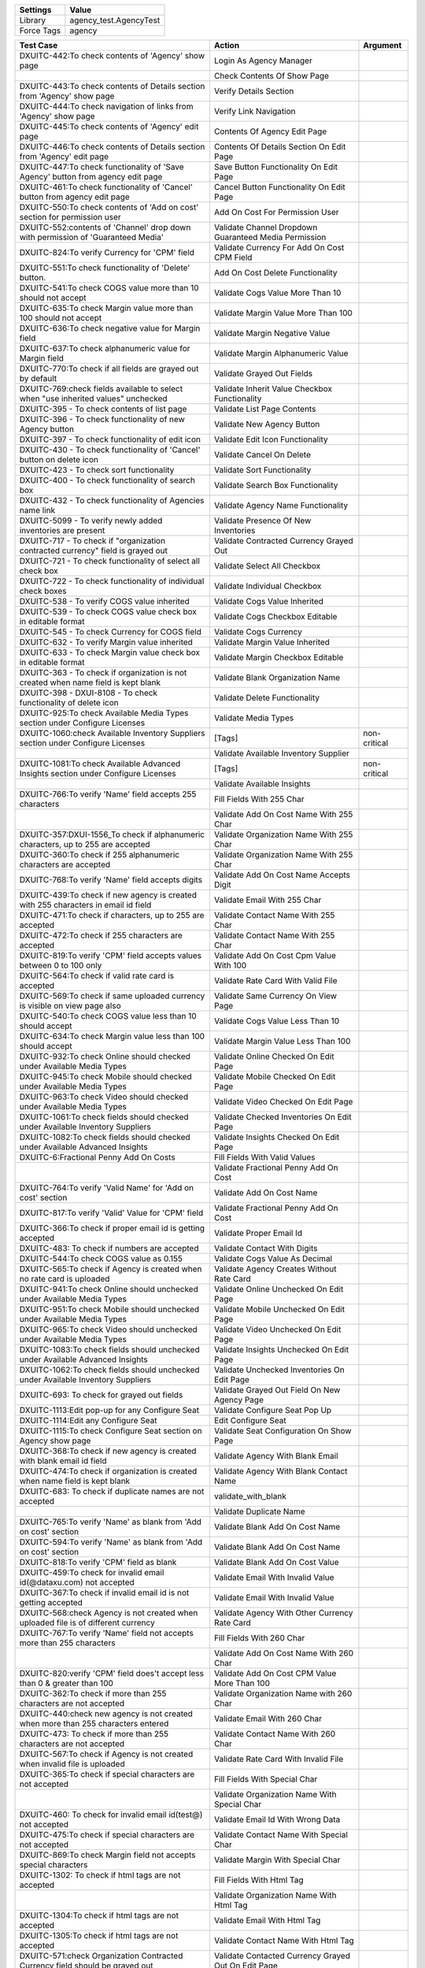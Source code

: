 =========== ======================================================================
Settings          Value
=========== ======================================================================
Library      agency_test.AgencyTest
Force Tags   agency
=========== ======================================================================

================================================================================== ======================================================== ====================
Test Case                                                                           Action                                                   Argument
================================================================================== ======================================================== ====================
DXUITC-442:To check contents of 'Agency' show page                                  Login As Agency Manager
\                                                                                   Check Contents Of Show Page
DXUITC-443:To check contents of Details section from 'Agency' show page             Verify Details Section
DXUITC-444:To check navigation of links from 'Agency' show page                     Verify Link Navigation
DXUITC-445:To check contents of 'Agency' edit page                                  Contents Of Agency Edit Page
DXUITC-446:To check contents of Details section from 'Agency' edit page             Contents Of Details Section On Edit Page
DXUITC-447:To check functionality of 'Save Agency' button from agency edit page     Save Button Functionality On Edit Page
DXUITC-461:To check functionality of 'Cancel' button from agency edit page          Cancel Button Functionality On Edit Page
DXUITC-550:To check contents of 'Add on cost' section for permission user           Add On Cost For Permission User
DXUITC-552:contents of 'Channel' drop down with permission of 'Guaranteed Media'    Validate Channel Dropdown Guaranteed Media Permission
DXUITC-824:To verify Currency for 'CPM' field                                       Validate Currency For Add On Cost CPM Field
DXUITC-551:To check functionality of 'Delete' button.                               Add On Cost Delete Functionality
DXUITC-541:To check COGS value more than 10 should not accept                       Validate Cogs Value More Than 10
DXUITC-635:To check Margin value more than 100 should not accept                    Validate Margin Value More Than 100
DXUITC-636:To check negative value for Margin field                                 Validate Margin Negative Value
DXUITC-637:To check alphanumeric value for Margin field                             Validate Margin Alphanumeric Value
DXUITC-770:To check if all fields are grayed out by default                         Validate Grayed Out Fields
DXUITC-769:check fields available to select when "use inherited values" unchecked   Validate Inherit Value Checkbox Functionality
DXUITC-395 - To check contents of list page                                         Validate List Page Contents
DXUITC-396 - To check functionality of new Agency button                            Validate New Agency Button
DXUITC-397 - To check functionality of edit icon                                    Validate Edit Icon Functionality
DXUITC-430 - To check functionality of 'Cancel' button on delete icon               Validate Cancel On Delete
DXUITC-423 - To check sort functionality                                            Validate Sort Functionality
DXUITC-400 - To check functionality of search box                                   Validate Search Box Functionality
DXUITC-432 - To check functionality of Agencies name link                           Validate Agency Name Functionality
DXUITC-5099 - To verify newly added inventories are present                         Validate Presence Of New Inventories
DXUITC-717 - To check if "organization contracted currency" field is grayed out     Validate Contracted Currency Grayed Out
DXUITC-721 - To check functionality of select all check box                         Validate Select All Checkbox
DXUITC-722 - To check functionality of individual check boxes                       Validate Individual Checkbox
DXUITC-538 - To verify COGS value inherited                                         Validate Cogs Value Inherited
DXUITC-539 - To check COGS value check box in editable format                       Validate Cogs Checkbox Editable
DXUITC-545 - To check Currency for COGS field                                       Validate Cogs Currency
DXUITC-632 - To verify Margin value inherited                                       Validate Margin Value Inherited
DXUITC-633 - To check Margin value check box in editable format                     Validate Margin Checkbox Editable
DXUITC-363 - To check if organization is not created when name field is kept blank  Validate Blank Organization Name
DXUITC-398 - DXUI-8108 - To check functionality of delete icon                      Validate Delete Functionality
DXUITC-925:To check Available Media Types section under Configure Licenses          Validate Media Types
DXUITC-1060:check Available Inventory Suppliers section under Configure Licenses    [Tags]                                                   non-critical
\                                                                                   Validate Available Inventory Supplier
DXUITC-1081:To check Available Advanced Insights section under Configure Licenses   [Tags]                                                   non-critical
\                                                                                   Validate Available Insights
DXUITC-766:To verify 'Name' field accepts 255 characters                            Fill Fields With 255 Char
\                                                                                   Validate Add On Cost Name With 255 Char
DXUITC-357:DXUI-1556_To check if alphanumeric characters, up to 255 are accepted    Validate Organization Name With 255 Char
DXUITC-360:To check if 255 alphanumeric characters are accepted                     Validate Organization Name With 255 Char
DXUITC-768:To verify 'Name' field accepts digits                                    Validate Add On Cost Name Accepts Digit
DXUITC-439:To check if new agency is created with 255 characters in email id field  Validate Email With 255 Char
DXUITC-471:To check if characters, up to 255 are accepted                           Validate Contact Name With 255 Char
DXUITC-472:To check if 255 characters are accepted                                  Validate Contact Name With 255 Char
DXUITC-819:To verify 'CPM' field accepts values between 0 to 100 only               Validate Add On Cost Cpm Value With 100
DXUITC-564:To check if valid rate card is accepted                                  Validate Rate Card With Valid File
DXUITC-569:To check if same uploaded currency is visible on view page also          Validate Same Currency On View Page
DXUITC-540:To check COGS value less than 10 should accept                           Validate Cogs Value Less Than 10
DXUITC-634:To check Margin value less than 100 should accept                        Validate Margin Value Less Than 100
DXUITC-932:To check Online should checked under Available Media Types               Validate Online Checked On Edit Page
DXUITC-945:To check Mobile should checked under Available Media Types               Validate Mobile Checked On Edit Page
DXUITC-963:To check Video should checked under Available Media Types                Validate Video Checked On Edit Page
DXUITC-1061:To check fields should checked under Available Inventory Suppliers      Validate Checked Inventories On Edit Page
DXUITC-1082:To check fields should checked under Available Advanced Insights        Validate Insights Checked On Edit Page
DXUITC-6:Fractional Penny Add On Costs                                              Fill Fields With Valid Values
\                                                                                   Validate Fractional Penny Add On Cost
DXUITC-764:To verify 'Valid Name' for 'Add on cost' section                         Validate Add On Cost Name
DXUITC-817:To verify 'Valid' Value for 'CPM' field                                  Validate Fractional Penny Add On Cost
DXUITC-366:To check if proper email id is getting accepted                          Validate Proper Email Id
DXUITC-483: To check if numbers are accepted                                        Validate Contact With Digits
DXUITC-544:To check COGS value as 0.155                                             Validate Cogs Value As Decimal
DXUITC-565:To check if Agency is created when no rate card is uploaded              Validate Agency Creates Without Rate Card
DXUITC-941:To check Online should unchecked under Available Media Types             Validate Online Unchecked On Edit Page
DXUITC-951:To check Mobile should unchecked under Available Media Types             Validate Mobile Unchecked On Edit Page
DXUITC-965:To check Video should unchecked under Available Media Types              Validate Video Unchecked On Edit Page
DXUITC-1083:To check fields should unchecked under Available Advanced Insights      Validate Insights Unchecked On Edit Page
DXUITC-1062:To check fields should unchecked under Available Inventory Suppliers    Validate Unchecked Inventories On Edit Page
DXUITC-693: To check for grayed out fields                                          Validate Grayed Out Field On New Agency Page
DXUITC-1113:Edit pop-up for any Configure Seat                                      Validate Configure Seat Pop Up
DXUITC-1114:Edit any Configure Seat                                                 Edit Configure Seat
DXUITC-1115:To check Configure Seat section on Agency show page                     Validate Seat Configuration On Show Page
DXUITC-368:To check if new agency is created with blank email id field              Validate Agency With Blank Email
DXUITC-474:To check if organization is created when name field is kept blank        Validate Agency With Blank Contact Name
DXUITC-683: To check if duplicate names are not accepted                            validate_with_blank
\                                                                                   Validate Duplicate Name
DXUITC-765:To verify 'Name' as blank from 'Add on cost' section                     Validate Blank Add On Cost Name
DXUITC-594:To verify 'Name' as blank from 'Add on cost' section                     Validate Blank Add On Cost Name
DXUITC-818:To verify 'CPM' field as blank                                           Validate Blank Add On Cost Value
DXUITC-459:To check for invalid email id(@dataxu.com) not accepted                  Validate Email With Invalid Value
DXUITC-367:To check if invalid email id is not getting accepted                     Validate Email With Invalid Value
DXUITC-568:check Agency is not created when uploaded file is of different currency  Validate Agency With Other Currency Rate Card
DXUITC-767:To verify 'Name' field not accepts more than 255 characters              Fill Fields With 260 Char
\                                                                                   Validate Add On Cost Name With 260 Char
DXUITC-820:verify 'CPM' field does't accept less than 0 & greater than 100          Validate Add On Cost CPM Value More Than 100
DXUITC-362:To check if more than 255 characters are not accepted                    Validate Organization Name with 260 Char
DXUITC-440:check new agency is not created when more than 255 characters entered    Validate Email With 260 Char
DXUITC-473: To check if more than 255 characters are not accepted                   Validate Contact Name With 260 Char
DXUITC-567:To check if Agency is not created when invalid file is uploaded          Validate Rate Card With Invalid File
DXUITC-365:To check if special characters are not accepted                          Fill Fields With Special Char
\                                                                                   Validate Organization Name With Special Char
DXUITC-460: To check for invalid email id(test@) not accepted                       Validate Email Id With Wrong Data
DXUITC-475:To check if special characters are not accepted                          Validate Contact Name With Special Char
DXUITC-869:To check Margin field not accepts special characters                     Validate Margin With Special Char
DXUITC-1302: To check if html tags are not accepted                                 Fill Fields With Html Tag
\                                                                                   Validate Organization Name With Html Tag
DXUITC-1304:To check if html tags are not accepted                                  Validate Email With Html Tag
DXUITC-1305:To check if html tags are not accepted                                  Validate Contact Name With Html Tag
DXUITC-571:check Organization Contracted Currency field should be grayed out        Validate Contacted Currency Grayed Out On Edit Page
DXUITC-572:check currency other than contracted currency not accepted               Validate Other Than Contracted Currency Not Accepted
================================================================================== ======================================================== ====================
